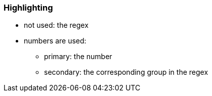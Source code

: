 === Highlighting

* not used: the regex
* numbers are used: 
** primary: the number
** secondary: the corresponding group in the regex

